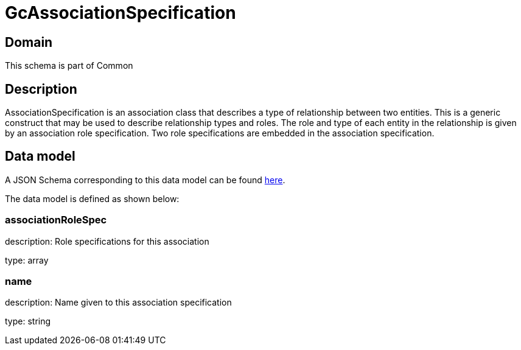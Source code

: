 = GcAssociationSpecification

[#domain]
== Domain

This schema is part of Common

[#description]
== Description
AssociationSpecification is an association class that describes a type of relationship between two entities. This is a generic construct that may be used to describe relationship types and roles. The role and type of each entity in the relationship is given by an association role specification. Two role specifications are embedded in the association specification.


[#data_model]
== Data model

A JSON Schema corresponding to this data model can be found https://tmforum.org[here].

The data model is defined as shown below:


=== associationRoleSpec
description: Role specifications for this association

type: array


=== name
description: Name given to this association specification

type: string

